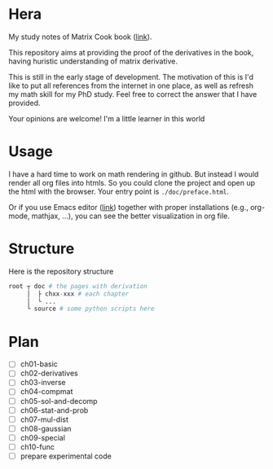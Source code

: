 * Hera

My study notes of Matrix Cook book ([[https://www.google.com/url?sa=t&rct=j&q=&esrc=s&source=web&cd=&cad=rja&uact=8&ved=2ahUKEwixmciLhZvtAhU-63MBHT5ZDVcQFjABegQIBBAC&url=https%3A%2F%2Fwww.ics.uci.edu%2F~welling%2Fteaching%2FKernelsICS273B%2FMatrixCookBook.pdf&usg=AOvVaw1CtNS3lRl-5H1oZbFqKlJr][link]]). 

This repository aims at providing the proof of the derivatives in the book, 
having huristic understanding of matrix derivative.

This is still in the early stage of development. The motivation of this is I'd
like to put all references from the internet in one place, as well as refresh
my math skill for my PhD study. Feel free to correct the answer that I have provided.

Your opinions are welcome! I'm a little learner in this world

* Usage

I have a hard time to work on math rendering in github. But instead I would
render all org files into htmls. So you could clone the project and open up the
html with the browser. Your entry point is =./doc/preface.html=.

Or if you use Emacs editor ([[https://www.gnu.org/software/emacs/download.html][link]]) together with proper installations (e.g.,
org-mode, mathjax, ...), you can see the better visualization in org file.

* Structure

Here is the repository structure

#+begin_src python
root ┬ doc # the pages with derivation
     │  ├ chxx-xxx # each chapter
     │  └ ...
     └ source # some python scripts here 
#+end_src

* Plan
- [ ] ch01-basic
- [ ] ch02-derivatives
- [ ] ch03-inverse
- [ ] ch04-compmat
- [ ] ch05-sol-and-decomp
- [ ] ch06-stat-and-prob
- [ ] ch07-mul-dist
- [ ] ch08-gaussian
- [ ] ch09-special
- [ ] ch10-func
- [ ] prepare experimental code
